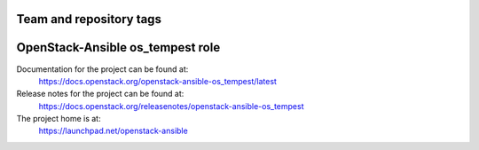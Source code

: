 ========================
Team and repository tags
========================

.. image:: https://governance.openstack.org/tc/badges/openstack-ansible-os_tempest.svg
    :target: https://governance.openstack.org/tc/reference/tags/index.html

.. Change things from this point on

=================================
OpenStack-Ansible os_tempest role
=================================

Documentation for the project can be found at:
  https://docs.openstack.org/openstack-ansible-os_tempest/latest

Release notes for the project can be found at:
  https://docs.openstack.org/releasenotes/openstack-ansible-os_tempest

The project home is at:
  https://launchpad.net/openstack-ansible
